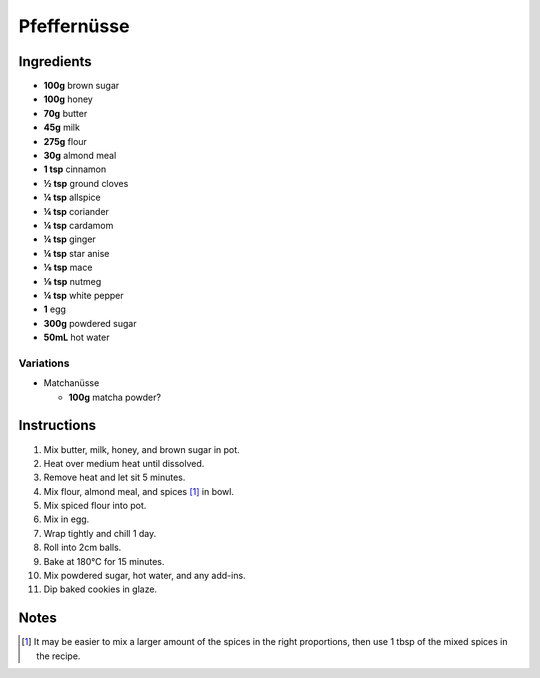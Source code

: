 Pfeffernüsse
============

Ingredients
-----------

* **100g** brown sugar
* **100g** honey
* **70g** butter
* **45g** milk
* **275g** flour
* **30g** almond meal
* **1 tsp** cinnamon
* **½ tsp** ground cloves
* **¼ tsp** allspice
* **¼ tsp** coriander
* **¼ tsp** cardamom
* **¼ tsp** ginger
* **¼ tsp** star anise
* **⅛ tsp** mace
* **⅛ tsp** nutmeg
* **¼ tsp** white pepper
* **1** egg
* **300g** powdered sugar
* **50mL** hot water

Variations
~~~~~~~~~~

* Matchanüsse

  * **100g** matcha powder?

Instructions
------------

1.  Mix butter, milk, honey, and brown sugar in pot.
2.  Heat over medium heat until dissolved.
3.  Remove heat and let sit 5 minutes.
4.  Mix flour, almond meal, and spices [#spices]_ in bowl.
5.  Mix spiced flour into pot.
6.  Mix in egg.
7.  Wrap tightly and chill 1 day.
8.  Roll into 2cm balls.
9.  Bake at 180°C for 15 minutes.
10. Mix powdered sugar, hot water, and any add-ins.
11. Dip baked cookies in glaze.

Notes
-----

.. [#spices] It may be easier to mix a larger amount of the spices in the right proportions, then use 1 tbsp of the mixed spices in the recipe.
